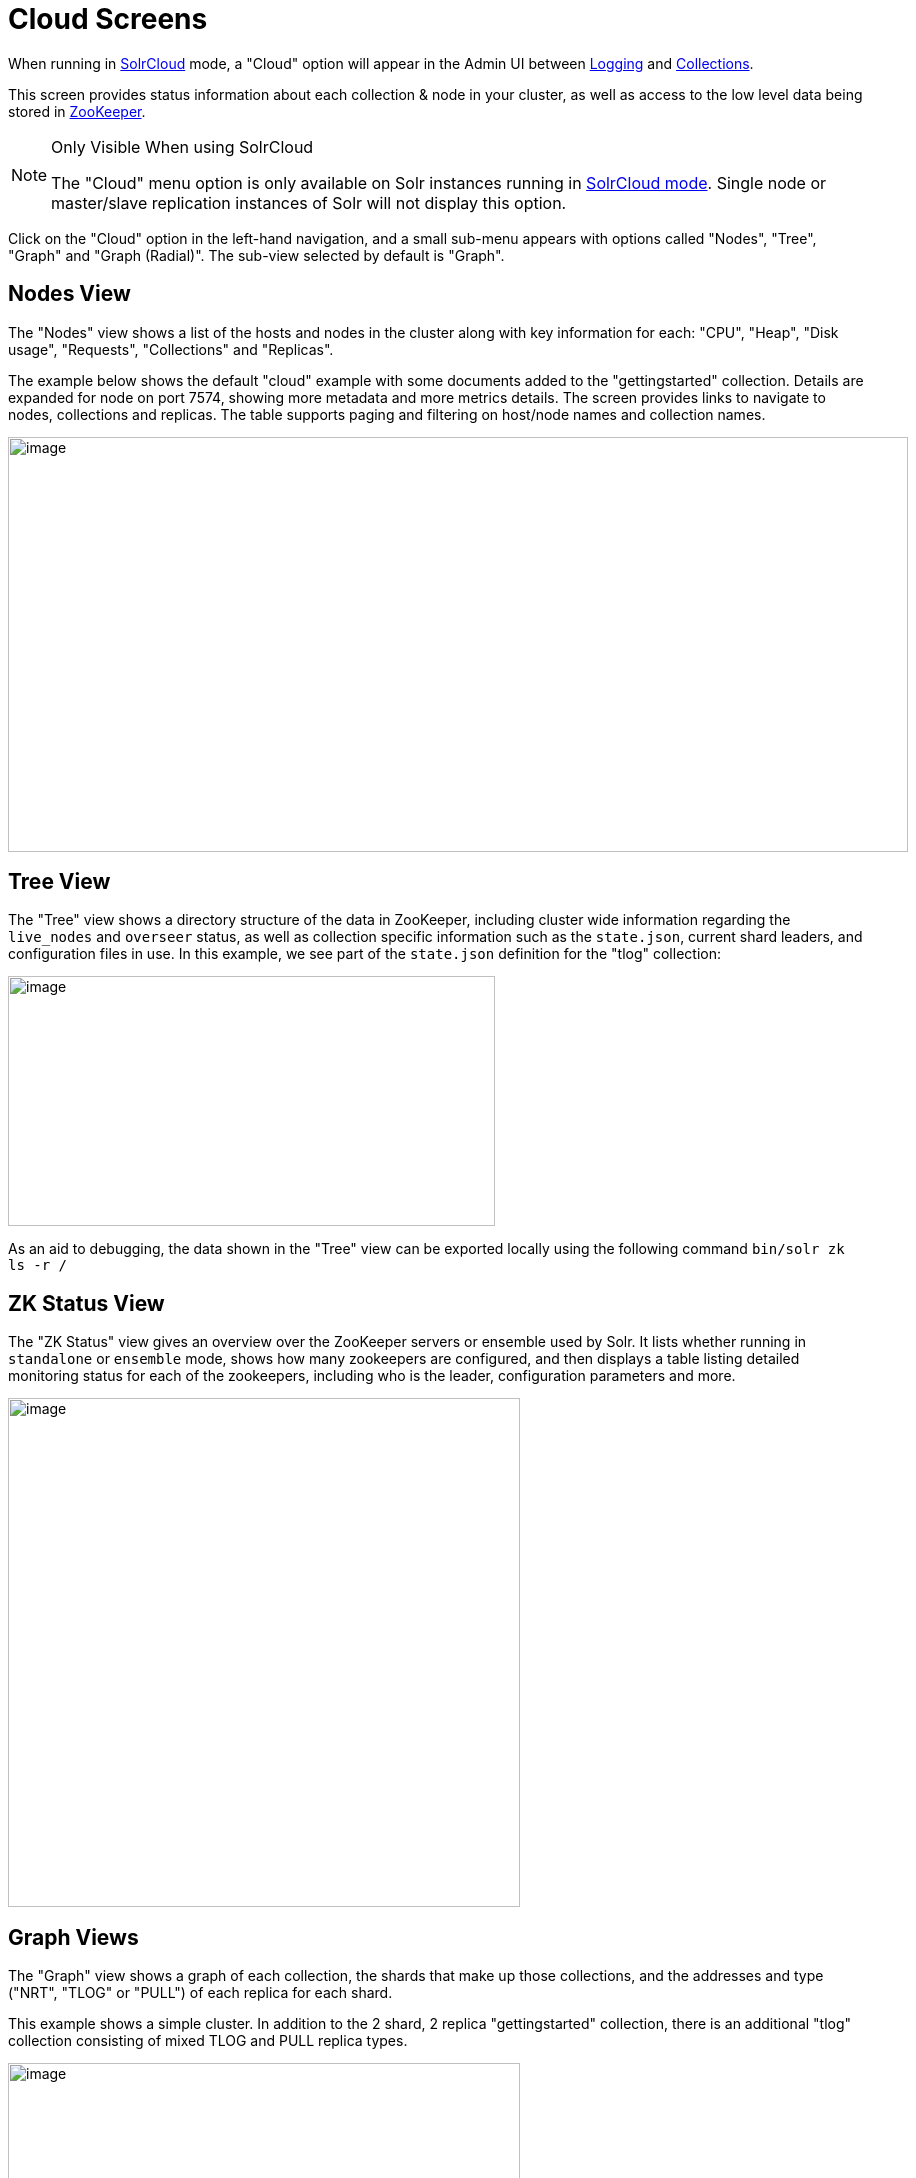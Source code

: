 = Cloud Screens
// Licensed to the Apache Software Foundation (ASF) under one
// or more contributor license agreements.  See the NOTICE file
// distributed with this work for additional information
// regarding copyright ownership.  The ASF licenses this file
// to you under the Apache License, Version 2.0 (the
// "License"); you may not use this file except in compliance
// with the License.  You may obtain a copy of the License at
//
//   http://www.apache.org/licenses/LICENSE-2.0
//
// Unless required by applicable law or agreed to in writing,
// software distributed under the License is distributed on an
// "AS IS" BASIS, WITHOUT WARRANTIES OR CONDITIONS OF ANY
// KIND, either express or implied.  See the License for the
// specific language governing permissions and limitations
// under the License.

When running in <<solrcloud.adoc#solrcloud,SolrCloud>> mode, a "Cloud" option will appear in the Admin UI between <<logging.adoc#logging,Logging>> and <<collections-core-admin.adoc#collections-core-admin,Collections>>.

This screen provides status information about each collection & node in your cluster, as well as access to the low level data being stored in <<using-zookeeper-to-manage-configuration-files.adoc#using-zookeeper-to-manage-configuration-files,ZooKeeper>>.

.Only Visible When using SolrCloud
[NOTE]
====
The "Cloud" menu option is only available on Solr instances running in <<getting-started-with-solrcloud.adoc#getting-started-with-solrcloud,SolrCloud mode>>. Single node or master/slave replication instances of Solr will not display this option.
====

Click on the "Cloud" option in the left-hand navigation, and a small sub-menu appears with options called "Nodes", "Tree", "Graph" and "Graph (Radial)". The sub-view selected by default is "Graph".

== Nodes View
The "Nodes" view shows a list of the hosts and nodes in the cluster along with key information for each: "CPU", "Heap", "Disk usage", "Requests", "Collections" and "Replicas".

The example below shows the default "cloud" example with some documents added to the "gettingstarted" collection. Details are expanded for node on port 7574, showing more metadata and more metrics details. The screen provides links to navigate to nodes, collections and replicas. The table supports paging and filtering on host/node names and collection names.

image::images/cloud-screens/cloud-nodes.png[image,width=900,height=415]

== Tree View
The "Tree" view shows a directory structure of the data in ZooKeeper, including cluster wide information regarding the `live_nodes` and `overseer` status, as well as collection specific information such as the `state.json`, current shard leaders, and configuration files in use. In this example, we see part of the `state.json`  definition for the "tlog" collection:

image::images/cloud-screens/cloud-tree.png[image,width=487,height=250]

As an aid to debugging, the data shown in the "Tree" view can be exported locally using the following command `bin/solr zk ls -r /`

== ZK Status View
The "ZK Status" view gives an overview over the ZooKeeper servers or ensemble used by Solr. It lists whether running in `standalone` or `ensemble` mode, shows how many zookeepers are configured, and then displays a table listing detailed monitoring status for each of the zookeepers, including who is the leader, configuration parameters and more.

image::images/cloud-screens/cloud-zkstatus.png[image,width=512,height=509]

== Graph Views
The "Graph" view shows a graph of each collection, the shards that make up those collections, and the addresses and type ("NRT", "TLOG" or "PULL") of each replica for each shard.

This example shows a simple cluster. In addition to the 2 shard, 2 replica "gettingstarted" collection, there is an additional "tlog" collection consisting of mixed TLOG and PULL replica types.

image::images/cloud-screens/cloud-graph.png[image,width=512,height=250]

Tooltips appear when hovering over each replica giving additional information.

image::images/cloud-screens/cloud-hover.png[image,width=512,height=250]

The "Graph (Radial)" option provides a different visual view of each node. Using the same example cluster, the radial graph view looks like:

image::images/cloud-screens/cloud-radial.png[image,width=478,height=250]
